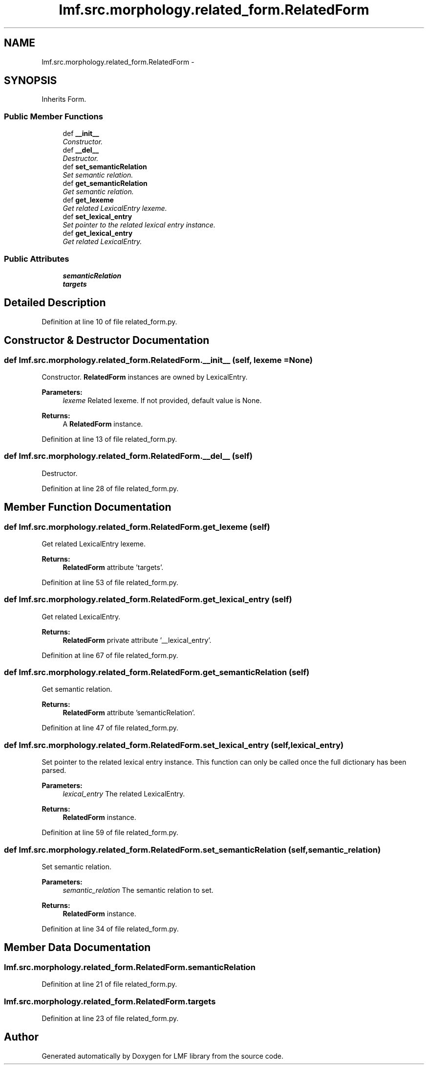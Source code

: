 .TH "lmf.src.morphology.related_form.RelatedForm" 3 "Fri Jul 24 2015" "LMF library" \" -*- nroff -*-
.ad l
.nh
.SH NAME
lmf.src.morphology.related_form.RelatedForm \- 
.PP
'Related Form is a Form subclass representing a word form or a morph that can be related to the Lexical Entry\&. There is no asumption that the Related Form is associated with the Sense class in the Lexical Entry\&.' (LMF)  

.SH SYNOPSIS
.br
.PP
.PP
Inherits Form\&.
.SS "Public Member Functions"

.in +1c
.ti -1c
.RI "def \fB__init__\fP"
.br
.RI "\fIConstructor\&. \fP"
.ti -1c
.RI "def \fB__del__\fP"
.br
.RI "\fIDestructor\&. \fP"
.ti -1c
.RI "def \fBset_semanticRelation\fP"
.br
.RI "\fISet semantic relation\&. \fP"
.ti -1c
.RI "def \fBget_semanticRelation\fP"
.br
.RI "\fIGet semantic relation\&. \fP"
.ti -1c
.RI "def \fBget_lexeme\fP"
.br
.RI "\fIGet related LexicalEntry lexeme\&. \fP"
.ti -1c
.RI "def \fBset_lexical_entry\fP"
.br
.RI "\fISet pointer to the related lexical entry instance\&. \fP"
.ti -1c
.RI "def \fBget_lexical_entry\fP"
.br
.RI "\fIGet related LexicalEntry\&. \fP"
.in -1c
.SS "Public Attributes"

.in +1c
.ti -1c
.RI "\fBsemanticRelation\fP"
.br
.ti -1c
.RI "\fBtargets\fP"
.br
.in -1c
.SH "Detailed Description"
.PP 
'Related Form is a Form subclass representing a word form or a morph that can be related to the Lexical Entry\&. There is no asumption that the Related Form is associated with the Sense class in the Lexical Entry\&.' (LMF) 
.PP
Definition at line 10 of file related_form\&.py\&.
.SH "Constructor & Destructor Documentation"
.PP 
.SS "def lmf\&.src\&.morphology\&.related_form\&.RelatedForm\&.__init__ (self, lexeme = \fCNone\fP)"

.PP
Constructor\&. \fBRelatedForm\fP instances are owned by LexicalEntry\&. 
.PP
\fBParameters:\fP
.RS 4
\fIlexeme\fP Related lexeme\&. If not provided, default value is None\&. 
.RE
.PP
\fBReturns:\fP
.RS 4
A \fBRelatedForm\fP instance\&. 
.RE
.PP

.PP
Definition at line 13 of file related_form\&.py\&.
.SS "def lmf\&.src\&.morphology\&.related_form\&.RelatedForm\&.__del__ (self)"

.PP
Destructor\&. 
.PP
Definition at line 28 of file related_form\&.py\&.
.SH "Member Function Documentation"
.PP 
.SS "def lmf\&.src\&.morphology\&.related_form\&.RelatedForm\&.get_lexeme (self)"

.PP
Get related LexicalEntry lexeme\&. 
.PP
\fBReturns:\fP
.RS 4
\fBRelatedForm\fP attribute 'targets'\&. 
.RE
.PP

.PP
Definition at line 53 of file related_form\&.py\&.
.SS "def lmf\&.src\&.morphology\&.related_form\&.RelatedForm\&.get_lexical_entry (self)"

.PP
Get related LexicalEntry\&. 
.PP
\fBReturns:\fP
.RS 4
\fBRelatedForm\fP private attribute '__lexical_entry'\&. 
.RE
.PP

.PP
Definition at line 67 of file related_form\&.py\&.
.SS "def lmf\&.src\&.morphology\&.related_form\&.RelatedForm\&.get_semanticRelation (self)"

.PP
Get semantic relation\&. 
.PP
\fBReturns:\fP
.RS 4
\fBRelatedForm\fP attribute 'semanticRelation'\&. 
.RE
.PP

.PP
Definition at line 47 of file related_form\&.py\&.
.SS "def lmf\&.src\&.morphology\&.related_form\&.RelatedForm\&.set_lexical_entry (self, lexical_entry)"

.PP
Set pointer to the related lexical entry instance\&. This function can only be called once the full dictionary has been parsed\&. 
.PP
\fBParameters:\fP
.RS 4
\fIlexical_entry\fP The related LexicalEntry\&. 
.RE
.PP
\fBReturns:\fP
.RS 4
\fBRelatedForm\fP instance\&. 
.RE
.PP

.PP
Definition at line 59 of file related_form\&.py\&.
.SS "def lmf\&.src\&.morphology\&.related_form\&.RelatedForm\&.set_semanticRelation (self, semantic_relation)"

.PP
Set semantic relation\&. 
.PP
\fBParameters:\fP
.RS 4
\fIsemantic_relation\fP The semantic relation to set\&. 
.RE
.PP
\fBReturns:\fP
.RS 4
\fBRelatedForm\fP instance\&. 
.RE
.PP

.PP
Definition at line 34 of file related_form\&.py\&.
.SH "Member Data Documentation"
.PP 
.SS "lmf\&.src\&.morphology\&.related_form\&.RelatedForm\&.semanticRelation"

.PP
Definition at line 21 of file related_form\&.py\&.
.SS "lmf\&.src\&.morphology\&.related_form\&.RelatedForm\&.targets"

.PP
Definition at line 23 of file related_form\&.py\&.

.SH "Author"
.PP 
Generated automatically by Doxygen for LMF library from the source code\&.

